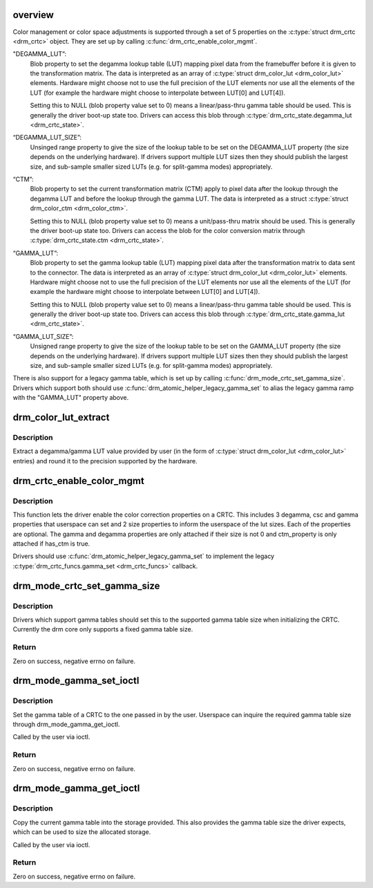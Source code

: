 .. -*- coding: utf-8; mode: rst -*-
.. src-file: drivers/gpu/drm/drm_color_mgmt.c

.. _`overview`:

overview
========

Color management or color space adjustments is supported through a set of 5
properties on the \ :c:type:`struct drm_crtc <drm_crtc>`\  object. They are set up by calling
\ :c:func:`drm_crtc_enable_color_mgmt`\ .

"DEGAMMA_LUT”:
     Blob property to set the degamma lookup table (LUT) mapping pixel data
     from the framebuffer before it is given to the transformation matrix.
     The data is interpreted as an array of \ :c:type:`struct drm_color_lut <drm_color_lut>`\  elements.
     Hardware might choose not to use the full precision of the LUT elements
     nor use all the elements of the LUT (for example the hardware might
     choose to interpolate between LUT[0] and LUT[4]).

     Setting this to NULL (blob property value set to 0) means a
     linear/pass-thru gamma table should be used. This is generally the
     driver boot-up state too. Drivers can access this blob through
     \ :c:type:`drm_crtc_state.degamma_lut <drm_crtc_state>`\ .

“DEGAMMA_LUT_SIZE”:
     Unsinged range property to give the size of the lookup table to be set
     on the DEGAMMA_LUT property (the size depends on the underlying
     hardware). If drivers support multiple LUT sizes then they should
     publish the largest size, and sub-sample smaller sized LUTs (e.g. for
     split-gamma modes) appropriately.

“CTM”:
     Blob property to set the current transformation matrix (CTM) apply to
     pixel data after the lookup through the degamma LUT and before the
     lookup through the gamma LUT. The data is interpreted as a struct
     \ :c:type:`struct drm_color_ctm <drm_color_ctm>`\ .

     Setting this to NULL (blob property value set to 0) means a
     unit/pass-thru matrix should be used. This is generally the driver
     boot-up state too. Drivers can access the blob for the color conversion
     matrix through \ :c:type:`drm_crtc_state.ctm <drm_crtc_state>`\ .

“GAMMA_LUT”:
     Blob property to set the gamma lookup table (LUT) mapping pixel data
     after the transformation matrix to data sent to the connector. The
     data is interpreted as an array of \ :c:type:`struct drm_color_lut <drm_color_lut>`\  elements.
     Hardware might choose not to use the full precision of the LUT elements
     nor use all the elements of the LUT (for example the hardware might
     choose to interpolate between LUT[0] and LUT[4]).

     Setting this to NULL (blob property value set to 0) means a
     linear/pass-thru gamma table should be used. This is generally the
     driver boot-up state too. Drivers can access this blob through
     \ :c:type:`drm_crtc_state.gamma_lut <drm_crtc_state>`\ .

“GAMMA_LUT_SIZE”:
     Unsigned range property to give the size of the lookup table to be set
     on the GAMMA_LUT property (the size depends on the underlying hardware).
     If drivers support multiple LUT sizes then they should publish the
     largest size, and sub-sample smaller sized LUTs (e.g. for split-gamma
     modes) appropriately.

There is also support for a legacy gamma table, which is set up by calling
\ :c:func:`drm_mode_crtc_set_gamma_size`\ . Drivers which support both should use
\ :c:func:`drm_atomic_helper_legacy_gamma_set`\  to alias the legacy gamma ramp with the
"GAMMA_LUT" property above.

.. _`drm_color_lut_extract`:

drm_color_lut_extract
=====================

.. c:function:: uint32_t drm_color_lut_extract(uint32_t user_input, uint32_t bit_precision)

    clamp and round LUT entries

    :param uint32_t user_input:
        input value

    :param uint32_t bit_precision:
        number of bits the hw LUT supports

.. _`drm_color_lut_extract.description`:

Description
-----------

Extract a degamma/gamma LUT value provided by user (in the form of
\ :c:type:`struct drm_color_lut <drm_color_lut>`\  entries) and round it to the precision supported by the
hardware.

.. _`drm_crtc_enable_color_mgmt`:

drm_crtc_enable_color_mgmt
==========================

.. c:function:: void drm_crtc_enable_color_mgmt(struct drm_crtc *crtc, uint degamma_lut_size, bool has_ctm, uint gamma_lut_size)

    enable color management properties

    :param struct drm_crtc \*crtc:
        DRM CRTC

    :param uint degamma_lut_size:
        the size of the degamma lut (before CSC)

    :param bool has_ctm:
        whether to attach ctm_property for CSC matrix

    :param uint gamma_lut_size:
        the size of the gamma lut (after CSC)

.. _`drm_crtc_enable_color_mgmt.description`:

Description
-----------

This function lets the driver enable the color correction
properties on a CRTC. This includes 3 degamma, csc and gamma
properties that userspace can set and 2 size properties to inform
the userspace of the lut sizes. Each of the properties are
optional. The gamma and degamma properties are only attached if
their size is not 0 and ctm_property is only attached if has_ctm is
true.

Drivers should use \ :c:func:`drm_atomic_helper_legacy_gamma_set`\  to implement the
legacy \ :c:type:`drm_crtc_funcs.gamma_set <drm_crtc_funcs>`\  callback.

.. _`drm_mode_crtc_set_gamma_size`:

drm_mode_crtc_set_gamma_size
============================

.. c:function:: int drm_mode_crtc_set_gamma_size(struct drm_crtc *crtc, int gamma_size)

    set the gamma table size

    :param struct drm_crtc \*crtc:
        CRTC to set the gamma table size for

    :param int gamma_size:
        size of the gamma table

.. _`drm_mode_crtc_set_gamma_size.description`:

Description
-----------

Drivers which support gamma tables should set this to the supported gamma
table size when initializing the CRTC. Currently the drm core only supports a
fixed gamma table size.

.. _`drm_mode_crtc_set_gamma_size.return`:

Return
------

Zero on success, negative errno on failure.

.. _`drm_mode_gamma_set_ioctl`:

drm_mode_gamma_set_ioctl
========================

.. c:function:: int drm_mode_gamma_set_ioctl(struct drm_device *dev, void *data, struct drm_file *file_priv)

    set the gamma table

    :param struct drm_device \*dev:
        DRM device

    :param void \*data:
        ioctl data

    :param struct drm_file \*file_priv:
        DRM file info

.. _`drm_mode_gamma_set_ioctl.description`:

Description
-----------

Set the gamma table of a CRTC to the one passed in by the user. Userspace can
inquire the required gamma table size through drm_mode_gamma_get_ioctl.

Called by the user via ioctl.

.. _`drm_mode_gamma_set_ioctl.return`:

Return
------

Zero on success, negative errno on failure.

.. _`drm_mode_gamma_get_ioctl`:

drm_mode_gamma_get_ioctl
========================

.. c:function:: int drm_mode_gamma_get_ioctl(struct drm_device *dev, void *data, struct drm_file *file_priv)

    get the gamma table

    :param struct drm_device \*dev:
        DRM device

    :param void \*data:
        ioctl data

    :param struct drm_file \*file_priv:
        DRM file info

.. _`drm_mode_gamma_get_ioctl.description`:

Description
-----------

Copy the current gamma table into the storage provided. This also provides
the gamma table size the driver expects, which can be used to size the
allocated storage.

Called by the user via ioctl.

.. _`drm_mode_gamma_get_ioctl.return`:

Return
------

Zero on success, negative errno on failure.

.. This file was automatic generated / don't edit.

